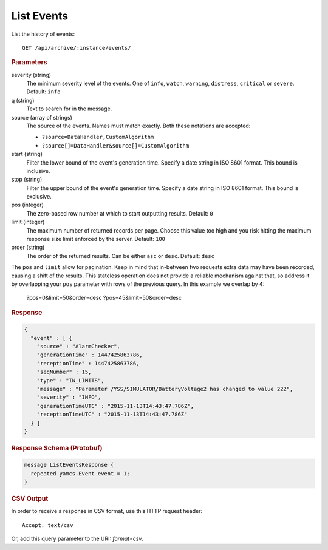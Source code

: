 List Events
===========

List the history of events::

    GET /api/archive/:instance/events/

.. rubric:: Parameters

severity (string)
    The minimum severity level of the events. One of ``info``, ``watch``, ``warning``, ``distress``, ``critical`` or ``severe``. Default: ``info``

q (string)
    Text to search for in the message.

source (array of strings)
    The source of the events. Names must match exactly. Both these notations are accepted:

    * ``?source=DataHandler,CustomAlgorithm``
    * ``?source[]=DataHandler&source[]=CustomAlgorithm``

start (string)
    Filter the lower bound of the event's generation time. Specify a date string in ISO 8601 format. This bound is inclusive.

stop (string)
    Filter the upper bound of the event's generation time. Specify a date string in ISO 8601 format. This bound is exclusive.

pos (integer)
    The zero-based row number at which to start outputting results. Default: ``0``

limit (integer)
    The maximum number of returned records per page. Choose this value too high and you risk hitting the maximum response size limit enforced by the server. Default: ``100``

order (string)
    The order of the returned results. Can be either ``asc`` or ``desc``. Default: ``desc``

The ``pos`` and ``limit`` allow for pagination. Keep in mind that in-between two requests extra data may have been recorded, causing a shift of the results. This stateless operation does not provide a reliable mechanism against that, so address it by overlapping your ``pos`` parameter with rows of the previous query. In this example we overlap by 4:

    ?pos=0&limit=50&order=desc
    ?pos=45&limit=50&order=desc


.. rubric:: Response
.. code-block:: json

    {
      "event" : [ {
        "source" : "AlarmChecker",
        "generationTime" : 1447425863786,
        "receptionTime" : 1447425863786,
        "seqNumber" : 15,
        "type" : "IN_LIMITS",
        "message" : "Parameter /YSS/SIMULATOR/BatteryVoltage2 has changed to value 222",
        "severity" : "INFO",
        "generationTimeUTC" : "2015-11-13T14:43:47.786Z",
        "receptionTimeUTC" : "2015-11-13T14:43:47.786Z"
      } ]
    }


.. rubric:: Response Schema (Protobuf)
.. code-block:: proto

    message ListEventsResponse {
      repeated yamcs.Event event = 1;
    }


.. rubric:: CSV Output

In order to receive a response in CSV format, use this HTTP request header::

    Accept: text/csv

Or, add this query parameter to the URI: `format=csv`.

.. code-block:: text
    :caption: CSV Output Example

    Source  Generation Time Reception Time  Event Type      Event Text
    AlarmChecker    2015-11-13T14:46:36.029Z 2015-11-13T14:46:36.029Z IN_LIMITS       Parameter /YSS/SIMULATOR/BatteryVoltage2 has changed to value 195
    AlarmChecker    2015-11-13T14:46:29.784Z 2015-11-13T14:46:29.784Z IN_LIMITS       Parameter /YSS/SIMULATOR/BatteryVoltage2 has changed to value 196
    AlarmChecker    2015-11-13T14:46:23.571Z 2015-11-13T14:46:23.571Z IN_LIMITS       Parameter /YSS/SIMULATOR/BatteryVoltage2 has changed to value 197
